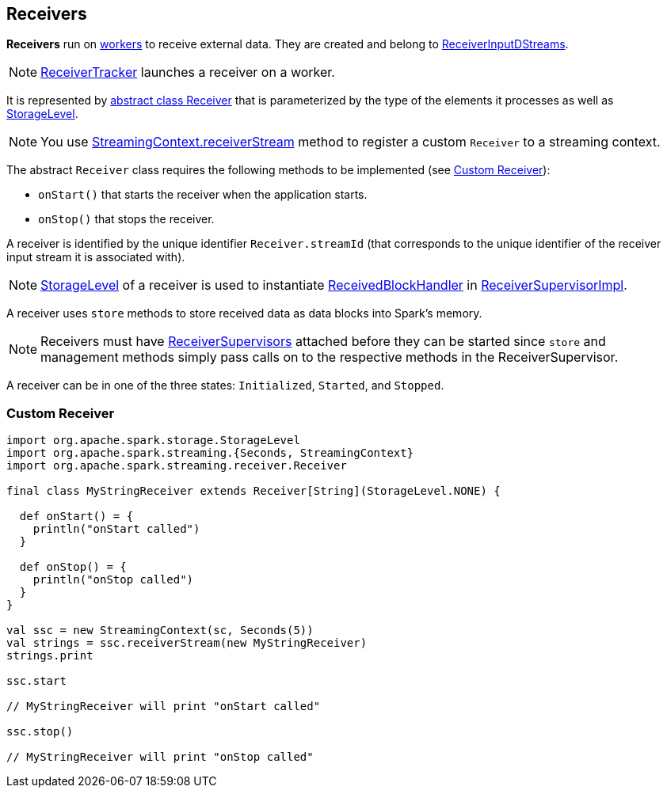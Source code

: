 == [[Receiver]] Receivers

*Receivers* run on link:spark-workers.adoc[workers] to receive external data. They are created and belong to link:spark-streaming-receiverinputdstreams.adoc[ReceiverInputDStreams].

NOTE: link:spark-streaming-receivertracker.adoc[ReceiverTracker] launches a receiver on a worker.

It is represented by https://github.com/apache/spark/blob/master/streaming/src/main/scala/org/apache/spark/streaming/receiver/Receiver.scala[abstract class Receiver] that is parameterized by the type of the elements it processes as well as  link:spark-rdd-caching.adoc#storage-levels[StorageLevel].

NOTE: You use link:spark-streaming-streamingcontext.adoc#receiverStream[StreamingContext.receiverStream] method to register a custom `Receiver` to a streaming context.

The abstract `Receiver` class requires the following methods to be implemented (see <<custom-receiver, Custom Receiver>>):

* `onStart()` that starts the receiver when the application starts.
* `onStop()` that stops the receiver.

A receiver is identified by the unique identifier `Receiver.streamId` (that corresponds to the unique identifier of the receiver input stream it is associated with).

NOTE: link:spark-rdd-caching.adoc#storage-levels[StorageLevel] of a receiver is used to instantiate link:spark-streaming-receivedblockhandlers.adoc[ReceivedBlockHandler] in link:spark-streaming-receiversupervisors.adoc#ReceiverSupervisorImpl[ReceiverSupervisorImpl].

A receiver uses `store` methods to store received data as data blocks into Spark's memory.

NOTE: Receivers must have link:spark-streaming-receiversupervisors.adoc[ReceiverSupervisors] attached before they can be started since `store` and management methods simply pass calls on to the respective methods in the ReceiverSupervisor.

A receiver can be in one of the three states: `Initialized`, `Started`, and `Stopped`.

=== [[custom-receiver]] Custom Receiver

[source, scala]
----
import org.apache.spark.storage.StorageLevel
import org.apache.spark.streaming.{Seconds, StreamingContext}
import org.apache.spark.streaming.receiver.Receiver

final class MyStringReceiver extends Receiver[String](StorageLevel.NONE) {

  def onStart() = {
    println("onStart called")
  }

  def onStop() = {
    println("onStop called")
  }
}

val ssc = new StreamingContext(sc, Seconds(5))
val strings = ssc.receiverStream(new MyStringReceiver)
strings.print

ssc.start

// MyStringReceiver will print "onStart called"

ssc.stop()

// MyStringReceiver will print "onStop called"
----
